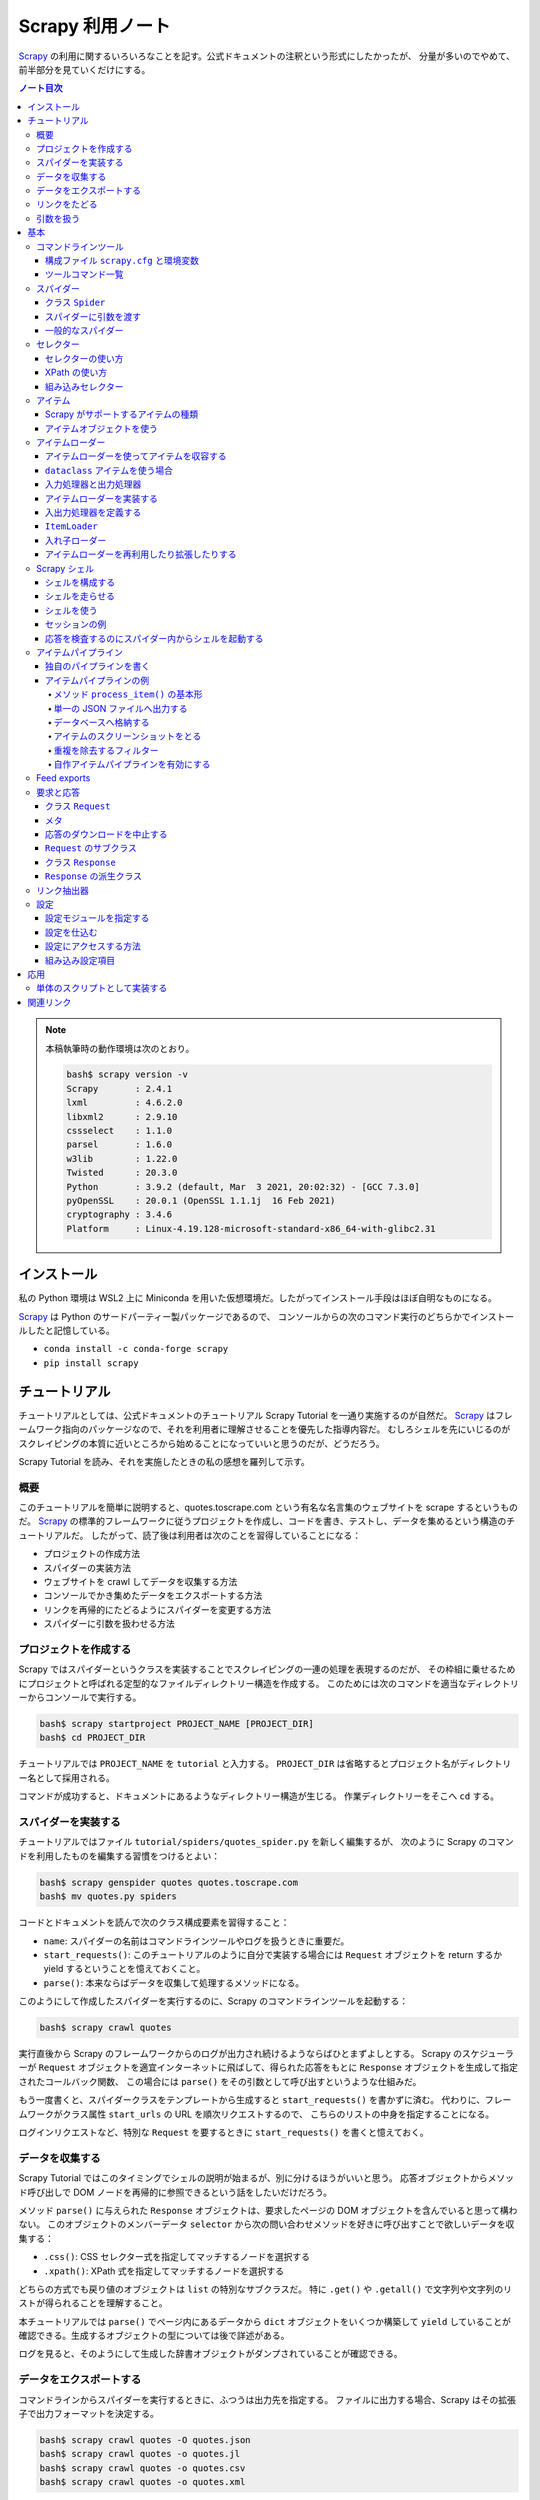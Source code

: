 ======================================================================
Scrapy 利用ノート
======================================================================

Scrapy_ の利用に関するいろいろなことを記す。公式ドキュメントの注釈という形式にしたかったが、
分量が多いのでやめて、前半部分を見ていくだけにする。

.. contents:: ノート目次

.. note::

   本稿執筆時の動作環境は次のとおり。

   .. code:: console

      bash$ scrapy version -v
      Scrapy       : 2.4.1
      lxml         : 4.6.2.0
      libxml2      : 2.9.10
      cssselect    : 1.1.0
      parsel       : 1.6.0
      w3lib        : 1.22.0
      Twisted      : 20.3.0
      Python       : 3.9.2 (default, Mar  3 2021, 20:02:32) - [GCC 7.3.0]
      pyOpenSSL    : 20.0.1 (OpenSSL 1.1.1j  16 Feb 2021)
      cryptography : 3.4.6
      Platform     : Linux-4.19.128-microsoft-standard-x86_64-with-glibc2.31

インストール
======================================================================

私の Python 環境は WSL2 上に Miniconda を用いた仮想環境だ。したがってインストール手段はほぼ自明なものになる。

Scrapy_ は Python のサードパーティー製パッケージであるので、
コンソールからの次のコマンド実行のどちらかでインストールしたと記憶している。

* ``conda install -c conda-forge scrapy``
* ``pip install scrapy``

チュートリアル
======================================================================

チュートリアルとしては、公式ドキュメントのチュートリアル Scrapy Tutorial を一通り実施するのが自然だ。
Scrapy_ はフレームワーク指向のパッケージなので、それを利用者に理解させることを優先した指導内容だ。
むしろシェルを先にいじるのがスクレイピングの本質に近いところから始めることになっていいと思うのだが、どうだろう。

Scrapy Tutorial を読み、それを実施したときの私の感想を羅列して示す。

概要
----------------------------------------------------------------------

このチュートリアルを簡単に説明すると、quotes.toscrape.com という有名な名言集のウェブサイトを scrape するというものだ。
Scrapy_ の標準的フレームワークに従うプロジェクトを作成し、コードを書き、テストし、データを集めるという構造のチュートリアルだ。
したがって、読了後は利用者は次のことを習得していることになる：

* プロジェクトの作成方法
* スパイダーの実装方法
* ウェブサイトを crawl してデータを収集する方法
* コンソールでかき集めたデータをエクスポートする方法
* リンクを再帰的にたどるようにスパイダーを変更する方法
* スパイダーに引数を扱わせる方法

プロジェクトを作成する
----------------------------------------------------------------------

Scrapy ではスパイダーというクラスを実装することでスクレイピングの一連の処理を表現するのだが、
その枠組に乗せるためにプロジェクトと呼ばれる定型的なファイルディレクトリー構造を作成する。
このためには次のコマンドを適当なディレクトリーからコンソールで実行する。

.. code:: console

   bash$ scrapy startproject PROJECT_NAME [PROJECT_DIR]
   bash$ cd PROJECT_DIR

チュートリアルでは ``PROJECT_NAME`` を ``tutorial`` と入力する。
``PROJECT_DIR`` は省略するとプロジェクト名がディレクトリー名として採用される。

コマンドが成功すると、ドキュメントにあるようなディレクトリー構造が生じる。
作業ディレクトリーをそこへ ``cd`` する。

スパイダーを実装する
----------------------------------------------------------------------

チュートリアルではファイル ``tutorial/spiders/quotes_spider.py`` を新しく編集するが、
次のように Scrapy のコマンドを利用したものを編集する習慣をつけるとよい：

.. code:: console

   bash$ scrapy genspider quotes quotes.toscrape.com
   bash$ mv quotes.py spiders

コードとドキュメントを読んで次のクラス構成要素を習得すること：

* ``name``: スパイダーの名前はコマンドラインツールやログを扱うときに重要だ。
* ``start_requests()``: このチュートリアルのように自分で実装する場合には
  ``Request`` オブジェクトを return するか yield するということを憶えておくこと。
* ``parse()``: 本来ならばデータを収集して処理するメソッドになる。

このようにして作成したスパイダーを実行するのに、Scrapy のコマンドラインツールを起動する：

.. code:: console

   bash$ scrapy crawl quotes

実行直後から Scrapy のフレームワークからのログが出力され続けるようならばひとまずよしとする。
Scrapy のスケジューラーが ``Request`` オブジェクトを適宜インターネットに飛ばして、得られた応答をもとに
``Response`` オブジェクトを生成して指定されたコールバック関数、
この場合には ``parse()`` をその引数として呼び出すというような仕組みだ。

もう一度書くと、スパイダークラスをテンプレートから生成すると ``start_requests()`` を書かずに済む。
代わりに、フレームワークがクラス属性 ``start_urls`` の URL を順次リクエストするので、
こちらのリストの中身を指定することになる。

ログインリクエストなど、特別な ``Request`` を要するときに ``start_requests()`` を書くと憶えておく。

データを収集する
----------------------------------------------------------------------

Scrapy Tutorial ではこのタイミングでシェルの説明が始まるが、別に分けるほうがいいと思う。
応答オブジェクトからメソッド呼び出しで DOM ノードを再帰的に参照できるという話をしたいだけだろう。

メソッド ``parse()`` に与えられた ``Response`` オブジェクトは、要求したページの DOM オブジェクトを含んでいると思って構わない。
このオブジェクトのメンバーデータ ``selector`` から次の問い合わせメソッドを好きに呼び出すことで欲しいデータを収集する：

* ``.css()``: CSS セレクター式を指定してマッチするノードを選択する
* ``.xpath()``: XPath 式を指定してマッチするノードを選択する

どちらの方式でも戻り値のオブジェクトは ``list`` の特別なサブクラスだ。
特に ``.get()`` や ``.getall()`` で文字列や文字列のリストが得られることを理解すること。

本チュートリアルでは ``parse()`` でページ内にあるデータから ``dict`` オブジェクトをいくつか構築して
``yield`` していることが確認できる。生成するオブジェクトの型については後で詳述がある。

ログを見ると、そのようにして生成した辞書オブジェクトがダンプされていることが確認できる。

データをエクスポートする
----------------------------------------------------------------------

コマンドラインからスパイダーを実行するときに、ふつうは出力先を指定する。
ファイルに出力する場合、Scrapy はその拡張子で出力フォーマットを決定する。

.. code:: console

   bash$ scrapy crawl quotes -O quotes.json
   bash$ scrapy crawl quotes -o quotes.jl
   bash$ scrapy crawl quotes -o quotes.csv
   bash$ scrapy crawl quotes -o quotes.xml

* オプション ``-o`` と ``-O`` の違いはヘルプを参照。
* JSON の巨大なファイルを処理したいのならば JQ_ などのツールを導入するといいらしい。

大規模なクローラーを実装するのであればアイテムパイプラインの導入を検討することとある。

リンクをたどる
----------------------------------------------------------------------

検索サイトやブログのように、ある程度の分量のページを crawl する方法について説明がある。
しかし、あとで ``Crawler`` を習得するのでここに書いてあることを習得する必要は実はない。

* スパイダーのメソッドから対象となるリンクを収集する。

  * 例えば ``response.css(...)`` などの選択メソッドで ``a`` 要素にマッチさせる。
    戻り値の ``href`` 値から ``yield response.follow(url, callback=self.parse)`` などのようにする。
  * URL が複数ある場合には一括して ``yield from response.follow_all(urls, callback=self.parse)`` とできる。

引数を扱う
----------------------------------------------------------------------

コマンドラインから ``-a`` オプションで引数をスパイダーに引き渡すことができる：

.. code:: console

   bash$ scrapy crawl quotes -a KEY1=VALUE1 -a KEY2=VALUE2 -a ...

スパイダー内部から参照するには方法が複数あるようだが、``self.KEY1`` などのようにするやり方もある。

* 安全のため ``getattr(self, KEY1)`` でチェックしてからアクセスするようにすること。
* このような引数はスーパークラスの ``__init__()`` が終了してから有効となる。

基本
======================================================================

ここからはドキュメントの BASIC CONCEPTS 内の節のうち、有用なものを拾って読んでいく。

コマンドラインツール
----------------------------------------------------------------------

構成ファイル ``scrapy.cfg`` と環境変数
~~~~~~~~~~~~~~~~~~~~~~~~~~~~~~~~~~~~~~~~~~~~~~~~~~~~~~~~~~~~~~~~~~~~~~

コマンドラインツール ``scrapy`` は構成ファイル ``scrapy.cfg`` が下記のパスにあるときにロードしに行く。

+ ``/etc/scrapy.cfg`` や ``c:\scrapy\scrapy.cfg``
+ ``~/.config/scrapy.cfg`` と ``~/.scrapy.cfg``
+ プロジェクトディレクトリのルートにある ``scrapy.cfg``

構成ファイルの書式はいわゆる INI ファイルのそれと同じようなものだ。

.. code:: ini

   [settings]
   default = myproject.settings

さらに、以下の環境変数を考慮する：

* ``SCRAPY_SETTINGS_MODULE``
* ``SCRAPY_PROJECT``
* ``SCRAPY_PYTHON_SHELL``

ツールコマンド一覧
~~~~~~~~~~~~~~~~~~~~~~~~~~~~~~~~~~~~~~~~~~~~~~~~~~~~~~~~~~~~~~~~~~~~~~

コンソールから ``scrapy COMMAND options args`` のようにして起動するコマンドの一覧。
プロジェクトが必要なものとそうでないものとに分類できる（ここには記さない）。

.. csv-table::
   :delim: @
   :header: command,description,comment

   bench@Run quick benchmark test@今は詳しく知らなくてよい
   check@Check spider contracts commands@自分の書いたスパイダーを調べる
   crawl@Run a spider@ スパイダーをふつうに実行
   edit@Edit spider@テキストエディターでモジュールを開く
   fetch@Fetch a URL using the Scrapy downloader@ふつうは応答の本体を見るがヘッダーを見ることもできる
   genspider@Generate new spider using pre-defined templates@テンプレートからモジュールを生成
   list@List available spiders@ここにスパイダークラスの ``name`` が現れる
   parse@Parse URL (using its spider) and print the results@``parse()`` 相当を指示できる
   runspider@Run a self-contained spider (without creating a project)@スパイダークラスを定義したモジュールだけで実行できる
   settings@Get settings values@構成ファイルで設定されている内容を確認する
   shell@Interactive scraping console@IPython があればそれが走る
   startproject@Create new project@フレームワークに乗るディレクトリー構造を生成する
   version@Print Scrapy version@付随するライブラリーのバージョンも出力できる
   view@Open URL in browser, as seen by Scrapy@

* ``scrapy crawl SPIDER`` がふつうの使い方だ。

  * ``SPIDER`` はプロジェクトにあるスパイダークラスの ``name``
    を指定する。これは ``list`` で確認することもできる。

* ``scrapy edit SPIDER`` は対応するファイルを既定のエディターで開くだけ。
  自分でエディターをコンソールから入力するのと手間はほとんど変わらないだろう。
* ``scrapy fetch --nolog --headers URL`` でヘッダーだけを得られる。
* ``scrapy genspider SPIDER_NAME ALLOWED_DOMAIN``
  の形式で実行するとスパイダークラスのための Python ファイルを生成する。

  * ``--list``, ``-l`` でスパイダーのテンプレの名前を一覧する。

    * ``basic``
    * ``crawl``
    * ``csvfeed``
    * ``xmlfeed``

  * ``--dump=TEMPLATE``, ``-d TEMPLATE`` でテンプレの定義を標準出力に表示できる。
  * ``--template=TEMPLATE``, ``-t TEMPLATE`` でスパイダークラスのテンプレを指定する。
  * ``--edit``, ``-e`` でファイル生成後にそれをエディターを開く。

* ``scrapy parse [options] <url>``
  はプロジェクトにあるスパイダーを使って文字列に関する分析をする。
  オプションを指定して特別なことをするのに利用する。

  * ``-a NAME=VALUE`` でスパイダーに引数を渡す。これは複数あってよい。
    コードではスパイダークラスのメソッドで ``self.NAME`` の形式で
    ``VALUE`` を参照する。
  * ``--output=FILE``, ``-o FILE``:
    スクレイプしたデータを出力するファイルを指定する。

    * これらは append モードで動く。
    * 標準出力は ``FILE`` として ``-`` を指定する。

  * ``--overwrite-output=FILE``, ``-O FILE``: 上記オプションの write 版。
  * ``--output-format=FORMAT``, ``-t FORMAT``: 出力書式を指定する。

    * ただし出力先が標準出力の場合には妙な例外が送出されてダメ。
    * 有効な FORMAT は後述。

  * ``--spider=SPIDER``: スパイダー ``SPIDER``
    を用いるようにする（クラスの定義から自動検出されるものではなく）。
  * ``--callback CALLBACK``, ``-c CALLBACK``: 応答を解釈するコールバックメソッドを指定する。
  * ``--nolinks`` で抽出したリンクを出力しないようにする。
  * ``--noitems`` で抽出したものを出力しないようにする。

* ``scrapy runspider myspider.py`` とすると、プロジェクトを作る必要がないスパイダーを実行できる。
* ``scrapy shell [URL|FILE]`` が基本形。

  * ``scrapy shell -c CODE`` でコードを実行。例えば：
    ``scrapy shell --nolog http://www.example.com/ -c '(response.status, response.url)'``

* ``scrapy startproject <project_name> [project_dir]`` を実行すると
  Scrapy_ が扱えるディレクトリー構造を生成する。
* ``scrapy view <url>`` でブラウザーが開くことになっている。

  * `WSL の Python だと動かない <https://github.com/scrapy/scrapy/issues/4589>`__。

スパイダー
----------------------------------------------------------------------

Scrapy ではスパイダーをクラスで表す。
特定のウェブサイトを這い回っていろいろなページから欲しいデータをかき集める方法を指定するものだ。

スパイダーには反復手順とでもいうようなものがあり、だいたい次のようになる：

1. 最初の URL を這いずり回るべく、リクエストを生成することから始める。
   そのリクエストからダウンロードされた応答を処理する関数を指定する。

   * これはメソッド ``start_requests()`` の呼び出しでなされる。
   * URL を ``start_urls`` に指定する。形式はテンプレコードを参照。

2. コールバック関数では応答すなわちウェブページを分析して、文字列分析したアイテムオブジェクトを返したり、
   ``Request`` オブジェクトを返したり、そういうオブジェクトの iterable
   を返したりする。 ここで返した ``Request``
   オブジェクトがまた（それらが指定する）コールバックに応答が到着する。

   コールバック関数ではふつうは ``Selector`` を利用してページの内容を分析する。
   それから加工したデータをアイテムとして ``yield`` する。

3. 最後に、スパイダーから返されるアイテムを、ふつうはデータベースに保存したり、ファイルに出力したりする。

私が Scrapy_ を使い始めた当初のハードルは上記の 1. と 2. だ。
リクエストと文字列処理の連携が非同期的だというのがわかっていなくて、MJ.NET
のページ遷移で失敗しまくっていた。

クラス ``Spider``
~~~~~~~~~~~~~~~~~~~~~~~~~~~~~~~~~~~~~~~~~~~~~~~~~~~~~~~~~~~~~~~~~~~~~~

クラス ``Spider`` がいちばん単純なスパイダーだ。 上述した ``start_urls`` と
``start_requests()`` の連携する既定の実装しか与えない。

主要なプロパティーを表にする：

.. csv-table::
   :delim: @
   :header: name, description, comment

   ``name``@スパイダーの名前@``genspider`` で決まる
   ``allowed_domains``@這いずり回ることを認めるドメイン@リストで指定
   ``start_urls``@這いずり回る URL の始点@リストで指定
   ``logger``@Python 標準のログ機能@``self.logger.info(...)`` のように使う

主要なメソッドを表にする：

.. csv-table::
   :delim: @
   :header: name, description, comment

   ``start_requests()``@ スパイダーが這い回るための ``Request`` の iterable を返す@ジェネレーターとして書くのが無難
   ``parse(response)``@応答を処理する既定のコールバック@応答を処理してデータか URL を返す

* ``start_urls`` を明示的に設定してある場合、``start_requests()``
  を実装せずに済ませることができる。 反対に、``start_requests()``
  を実装して ``start_urls`` を無視するということもできる。

スパイダーに引数を渡す
~~~~~~~~~~~~~~~~~~~~~~~~~~~~~~~~~~~~~~~~~~~~~~~~~~~~~~~~~~~~~~~~~~~~~~

コンソールからコマンド ``crawl`` や ``runspider``
を実行するときにオプション ``-a KEY=VALUE`` でスパイダーに引数を渡せる。

.. code:: console

   bash$ scrapy crawl MYSPIDER -a KEY1=VALUE1 -a KEY2=VALUE2 ...

* スパイダークラスで ``def __init__(self, KEY=None, *args, **kwargs)``
  のように書くか、
* メソッド内で ``self.KEY`` の形式で参照する。ただしコマンドラインで指定されていない場合には例外が送出する。

.. todo:: 次のオプションは別途処理される？

   * ``http_user``
   * ``http_pass``
   * ``user_agent``

一般的なスパイダー
~~~~~~~~~~~~~~~~~~~~~~~~~~~~~~~~~~~~~~~~~~~~~~~~~~~~~~~~~~~~~~~~~~~~~~

* ``CrawlSpider``:
  これがふつうのウェブサイドをクロールするのに用いられるスパイダー。

  * プロパティー ``rules`` に基づいてクロールするページが決まる。
    これは ``Rule`` オブジェクトのリスト。
  * メソッド ``parse_start_url()``
    をオーバーライドすることがあるかもしれない。

* ``XMLFeedSpider``:
  その名の示すとおりのものをクロールする。クロールというのか？

  * ``itertag`` を指定。その上でメソッド ``parse_note()``
    をオーバーライドする。
  * 引数 ``response`` の次の引数が XML のノードを表す。これは ``Item``
    オブジェクトを生成して返す。

* ``CSVFeedSpider``: 上記スパイダーの CSV 版。``delimiter``,
  ``quotechar``, ``headers`` などを指定。

  * メソッド ``parse_row()`` をオーバーライドする。引数 ``row``
    は辞書オブジェクト。

* ``SitemapSpider``: sitemap.xml や robots.txt
   をクロールするためのスパイダー。

重要なのはクラス ``CrawlSpider`` だ。

スパイダークラス ``CrawlSpider`` の仕組みを理解するのにクラス
``Rule`` を理解する。これはコンストラクターの引数リストから察せられるように、ページ内の
URL と処理規則とを結合する役を果たす。一部を示す。

.. csv-table::
   :delim: @
   :header: parameter, description, comment

   ``link_extractor``@クロール対象である URL を抽出する ``LinkExtractor`` オブジェクト@後述
   ``callback``@抽出されたリンクを処理する callable@そのような callable は ``Response`` オブジェクトを引数に取る
   ``cb_kwargs``@上記 callable のキーワード引数となる ``dict`` オブジェクト@
   ``follow``@抽出されたリンク先にジャンプするか否かを表す ``bool`` 値@
   ``process_links``@抽出されたリンクのリストをフィルターするための callable@
   ``process_request``@抽出された ``Request`` オブジェクトを処理する callable@これもフィルターのように実装する

セレクター
----------------------------------------------------------------------

セレクターの使い方
~~~~~~~~~~~~~~~~~~~~~~~~~~~~~~~~~~~~~~~~~~~~~~~~~~~~~~~~~~~~~~~~~~~~~~

``Response`` オブジェクトの ``.selector`` を経由してメソッド ``.css()``
や ``.xpath()`` で CSS セレクターや XPath を指定することでノードを得るというのが基本形となる。
これらを選択メソッドと呼ぶことにする。

``Response`` オブジェクトに対して同名の選択メソッドを呼び出すこともできる。
これらは本来のメソッドへの単なるショートカットだ。

``Selector`` オブジェクトを直接生成することもできる。セレクターの練習のときにそうするかもしれない。

* コンストラクターの引数は HTML テキストを表す ``str`` オブジェクトか
  ``HtmlResponse`` オブジェクトとなる。

選択メソッドの戻り値は ``SelectorList`` オブジェクトだ。
これに対する次の操作をしっかりと習得すること：

* ``.get()``
* ``.getall()``
* ``.attrib``

CSS セレクターには Scrapy_ による次の拡張仕様が付与されている。

* ``::text`` はテキストノードを選択する。
* ``::attr(name)`` は属性ノードを選択する。

選択メソッドの戻り値はセレクターのリストであるので、その要素に対しても選択メソッドを呼び出せることに注意すること。

要素ノードの属性を選択する手段が複数あることに注意すること。

メソッド ``.re()`` を利用することで ``Selector`` オブジェクトに対して正規表現でフィルターすることができる。
選択メソッドで抽出し切れないときにこれを併用するのだろう。

XPath の使い方
~~~~~~~~~~~~~~~~~~~~~~~~~~~~~~~~~~~~~~~~~~~~~~~~~~~~~~~~~~~~~~~~~~~~~~

Scrapy_ に限らず有用なので XPath の基本は別途学習しておくこと。
Scrapy_ をいじるついでに習得してもいい。注意点：

* 絶対パスと相対パスの区別に気をつける（ファイルパスのそれ以上に）。
* 場合によっては ``.css()`` を併用することになる。CSS
  クラスが複数ある要素ノードが絡むなど。
* これは Scrapy_ とは関係なく成り立つのだが、``//node[1]``
  と ``(//node)[1]`` は異なる。
* XPath 関数 ``text()`` を用いると選択メソッドに対する ``.getall()``
  の戻り値が ``str`` のリストになる。
* XPath 関数 ``string()`` を入れ子要素に対して使うと文字列解析が楽になる場合がある。
* XPath 関数 ``contains()`` も使いやすい。

XPath 式で変数を埋め込むことができる。次のコード片はドキュメントより引用した：

.. code:: python

   response.xpath('//div[@id=$val]/a/text()', val='images')
   response.xpath('//div[count(a)=$cnt]/@id', cnt=5)

RSS など、構文解析する対象によっては名前空間外しを必要とする。
アクティブなセレクターに対して ``.remove_namespaces()`` を呼び出してから
``.xpath()`` を呼ばないとまともに値を返さない。

その他発展的なトピックは省略。まずは基本を習得するのだ。

組み込みセレクター
~~~~~~~~~~~~~~~~~~~~~~~~~~~~~~~~~~~~~~~~~~~~~~~~~~~~~~~~~~~~~~~~~~~~~~

* ``Selector``: 応答の内容の特定の部分を選択するための機能

  * ``.attrib`` はノードの属性を表す ``dict`` オブジェクト。
  * ``.xpath()``, ``.css()`` は ``SelectorList`` を返す。
  * ``.get()`` はノードを ``str`` で返す。
  * ``.getall()`` はノードを ``str`` で表したものからなるリストを返す。
  * ``.re()`` は正規表現を適用して ``str`` のリストを返す。
  * ``.remove_namespaces()`` はあまり使いたくないが存在は憶えておくこと。

* ``SelectorList``: 組み込み ``list`` のサブクラスに ``Selector``
  で見てきたメソッドのほとんどを加えたもの

アイテム
----------------------------------------------------------------------

ウェブページにあるデータを構造化することがいちおうスクレイピングの目的だ。
Scrapy_ はクロール機能だけでなく、そのようなデータを取り扱うための機能も備えている。

* スパイダーは抽出データとして key-value の対を定義する Python
  オブジェクトを返して構わない。
* Scrapy_ はアイテムの種類を複数サポートする。処理コードを書くならどんなタイプのアイテムを使っても構わない。

Scrapy がサポートするアイテムの種類
~~~~~~~~~~~~~~~~~~~~~~~~~~~~~~~~~~~~~~~~~~~~~~~~~~~~~~~~~~~~~~~~~~~~~~

* Python 組み込みの ``dict``
* Scrapy_ が提供するクラス ``Item``
* デコレーター ``dataclass`` に修飾されるクラス
* デコレーター ``attr.s`` に修飾されるクラス

  * サードパーティー製ライブラリー

アイテムオブジェクトを使う
~~~~~~~~~~~~~~~~~~~~~~~~~~~~~~~~~~~~~~~~~~~~~~~~~~~~~~~~~~~~~~~~~~~~~~

* クラス ``Item`` のサブクラスの定義方法を理解する
* クラス ``Field`` の性質を理解する
* アイテムオブジェクトの生成方法を習得する

  * ``namedtuple`` に似ている

* アイテムオブジェクトのフィールドを参照する方法を習得する

  * ``item.get(field_name)`` または ``item[field_name]``
  * ``in item`` と ``in item.fields`` の違いを理解する

* アイテムオブジェクトのフィールドに値を代入する方法を習得する

  * ここが ``dict`` との大きな違い

* ``Item`` のサブクラスをさらに派生させることもできる

アイテムについてはこのへんでいいと思う。

アイテムローダー
----------------------------------------------------------------------

アイテムローダーにはスクレイプしたアイテムを収容していくことに対する便利な仕組みが備わっている。
アイテムが直接的に増やせるものであっても、スクレイプの工程からそれらを増やすためのもっと便利な
API がアイテムローダーには備わっている。

アイテムはスクレイプしたデータの入れ物であり、アイテムローダーは入れ物の中身を増やす仕組みと考えていい。

アイテムローダーを使ってアイテムを収容する
~~~~~~~~~~~~~~~~~~~~~~~~~~~~~~~~~~~~~~~~~~~~~~~~~~~~~~~~~~~~~~~~~~~~~~

アイテムローダーの基本的な利用法を記す。まず ``ItemLoader`` のオブジェクトを生成する。
このときに何かアイテムを与える場合と与えない場合がある。後者の場合にはコンストラクター内部で属性
``ItemLoader.default_item_class`` が指定するアイテムクラスを使う。

アイテムローダーを生成したら、アイテムを構成する値を集めて突っ込む。ふつうはセレクターによる。
同じアイテムフィールドに対して一つ以上の値を追加できる。
というのも、アイテムローダーは後で適切な加工関数を使って、その値の集まりを
join する方法を知ることになる。

スパイダークラスでのよくあるアイテムローダーの利用例コードを見ていく。
これは Scrapy のドキュメントから引用したものだ：

.. code:: python

   import scrapy
   from scrapy.loader import ItemLoader
   from myproject.items import Product

   class MySpider(scrapy.Spider):

       def parse(self, response):
           l = ItemLoader(item=Product(), response=response)
           l.add_xpath('name', '//div[@class="product_name"]')
           l.add_xpath('name', '//div[@class="product_title"]')
           l.add_xpath('price', '//p[@id="price"]')
           l.add_css('stock', 'p#stock')
           l.add_value('last_updated', 'today')
           return l.load_item()

* クラス ``Product`` は自作クラスである。ドキュメントを参照（このデモコードからフィールド定義を想像できると思う）。
* クラス ``ItemLoader`` のオブジェクトを生成。

  * ここではアイテムのテンプレを明示的に与えている。
  * キーワード引数 ``response`` や ``selector`` を指定して、スクレイプ対象を与える。

* ローダーのメソッド ``.add_xpath()`` や ``.add_css()`` により、
  スクレイプアイテムのフィールドの抽出仕様をローダーに収容していく。
  先述のように、単一のフィールドに対してロード方法が複数あっても構わない。
* ローダーのメソッド ``.add_value()`` ではスクレイプ対象から値を取らせず、フィールドに好きな値を直接指定する。
* ローダーのメソッド ``.load_item()`` でクラス ``Product`` のオブジェクトを生成することが容易に想像できる。

``dataclass`` アイテムを使う場合
~~~~~~~~~~~~~~~~~~~~~~~~~~~~~~~~~~~~~~~~~~~~~~~~~~~~~~~~~~~~~~~~~~~~~~

サードパーティー製パッケージ ``dataclasses`` の ``@dataclass``
を利用してアイテムクラスを定義している場合には、フィールドを定義する際に関数
``field()`` をデフォルト引数を指定する手間を要する（ドキュメントを参照）。

入力処理器と出力処理器
~~~~~~~~~~~~~~~~~~~~~~~~~~~~~~~~~~~~~~~~~~~~~~~~~~~~~~~~~~~~~~~~~~~~~~

アイテムローダーには、アイテムフィールドそれぞれに対して入力処理器と出力処理器がそれぞれ一つずつある。
先程のデモコードで解説する。

* 最初の ``add_xpath()`` がデータを抽出し、フィールド ``name`` の入力処理器にそれを渡す。
  この入力処理結果は収集されてローダー内部のどこかにいったん保持される。アイテムに対しては結果をまだ割り当てない。
* 次の ``add_xpath()`` がデータを抽出し、同じ入力処理器にそれを渡す。
  この入力処理結果は、ローダー内部のどこかに保持されている収集リストに追加する。
* このような処理がフィールドごと ``load_item()`` 呼び出しまでに行われる。
* 最終的収集データは ``name`` などのフィールドごとに、対応する出力処理器に渡される。
  この出力処理結果は、アイテム内の ``name`` などのフィールドそれぞれに代入される値だ。

プロセッサーは単に callable オブジェクトであるということを憶えておくといい。
型さえ合えばどんな関数でも入力処理器や出力処理器として使えるのだ。

アイテムローダーを実装する
~~~~~~~~~~~~~~~~~~~~~~~~~~~~~~~~~~~~~~~~~~~~~~~~~~~~~~~~~~~~~~~~~~~~~~

アイテムローダーを定義するにはクラス ``ItemLoader`` のサブクラスという形式で定義する。
ドキュメントに一例がある。

* サードパーティー製パッケージのサブモジュール
  ``itemloaders.processors`` が提供する ``TakeFirst``, ``MapCompose``,
  ``Join`` といった構成要素（おそらくクラス）を利用する。
* ローダーには ``_in``, ``_out`` で終わる名前のフィールド対を定義する。
  アンダースコアの前の部分はアイテムフィールドの名前とする。
* オプショナルに、既定の入力・出力処理器を与えることもできる。それぞれ
  ``default_input_processor``, ``default_out_processor`` とする。

入出力処理器を定義する
~~~~~~~~~~~~~~~~~~~~~~~~~~~~~~~~~~~~~~~~~~~~~~~~~~~~~~~~~~~~~~~~~~~~~~

入力処理器または出力処理器を宣言するのはローダークラスでもできるし、
入力処理器を宣言するのはそのやり方で行うのが普通だ。
しかし、アイテムフィールドのメタデータでプロセッサーを指定することもできる。
ドキュメントのサンプルコードを一部抜粋するとこうだ：

.. code:: python

   class Product(scrapy.Item):
       name = scrapy.Field(
           input_processor=MapCompose(remove_tags),
           output_processor=Join())
       price = scrapy.Field(
           input_processor=MapCompose(remove_tags, filter_price),
           output_processor=TakeFirst())

プロセッサーの優先度は次の通り：

1. ローダーフィールド固有の属性、つまり ``xxxx_in``, ``xxxx_out`` のようなフィールド
2. フィールドメタデータ、つまりキー ``input_processor`` と ``output_processor`` に対応する値
3. ローダーの既定値、つまり ``.default_input_processor()`` と ``.default_output_processor()``

アイテムローダーの入力処理器と出力処理器のすべて間で共有されるような辞書をアイテムローダーコンテキストという。
ローダーコンテキストはローダーを宣言、生成、使用する際に処理関数に渡すことができる。
ローダーコンテキストは入力処理器と出力処理器の挙動を変化するのに用いるものだ。

例えば、関数 ``parse_length()`` という処理関数があって、
それはテキスト値を受け取って、そこから長さを抽出する関数だとする。

.. code:: python

   def parse_length(text, loader_context):
       unit = loader_context.get('unit', 'm')
       # ... length parsing code goes here ...
       return parsed_length

引数 ``loader_context`` を受け取るということで、当処理関数はローダーコンテキストを受け取ることができることをローダーに明示的に教えている。

ローダーコンテキストの値を変える方法はいくつかある。

1. ローダーコンテキスト ``.context`` を直接アクセスする。
2. ローダーコンテキスト生成のときに、つまりクラスの ``__init__()`` に対してキーワード引数を与える。
   こうすることで ``.context`` にそのキーワードをキー、実引数を値とするエントリーが含まれる。
3. ローダー定義における入力・出力処理器の生成時にキーワード引数を与える。
   ``MapCompose`` はそれをするものの一つだ。

.. code:: python

   # 1.
   loader = ItemLoader(product)
   loader.context['unit'] = 'cm'

   # 2.
   loader = ItemLoader(product, unit='cm')

   # 3.
   class ProductLoader(ItemLoader):
       length_out = MapCompose(parse_length, unit='cm')

``ItemLoader``
~~~~~~~~~~~~~~~~~~~~~~~~~~~~~~~~~~~~~~~~~~~~~~~~~~~~~~~~~~~~~~~~~~~~~~

.. todo::

   クラス ``ItemLoader`` のインターフェイスを簡単に述べる。
   （今 Markdown で書くと Pandoc で reST にコンバートするときにムチャクチャなテーブルが生成されるから後回し）

入れ子ローダー
~~~~~~~~~~~~~~~~~~~~~~~~~~~~~~~~~~~~~~~~~~~~~~~~~~~~~~~~~~~~~~~~~~~~~~

部分文字列や部分集合がそれぞれ文字列、集合であるように、HTML や XML の「部分」にも同じ性質がある。
文書の部分から値を文字列解析するときに、部分ローダーを定義することが便利であることがある。

次のような HTML を文字列解析することを考える：

.. code:: html

   <footer>
       <a class="social" href="https://facebook.com/whatever">Like Us</a>
       <a class="social" href="https://twitter.com/whatever">Follow Us</a>
       <a class="email" href="mailto:whatever@example.com">Email Us</a>
   </footer>

入れ子なしローダーと入れ子ありローダーのコードを記す。実際には
``item=Item()`` の式の右辺のオブジェクトは、フィールド ``social`` と ``email`` があるアイテムでなければならない。

.. code:: python

   # 1. load stuff not in the footer
   loader = ItemLoader(item=Item())
   loader.add_xpath('social', '//footer/a[@class = "social"]/@href')
   loader.add_xpath('email', '//footer/a[@class = "email"]/@href')
   loader.load_item()

   # 2. load stuff not in the footer
   loader = ItemLoader(item=Item())
   footer_loader = loader.nested_xpath('//footer')
   footer_loader.add_xpath('social', 'a[@class = "social"]/@href')
   footer_loader.add_xpath('email', 'a[@class = "email"]/@href')
   # no need to call footer_loader.load_item()
   loader.load_item()

後半のコードでは ``footer_loader`` のカレントノードが文書中のすべての
``<footer>`` であると考えられることに注意。

入れ子ローダーはコードを単純にすることもあるが、
flat is better then nested の精神を忘れてはならない。

アイテムローダーを再利用したり拡張したりする
~~~~~~~~~~~~~~~~~~~~~~~~~~~~~~~~~~~~~~~~~~~~~~~~~~~~~~~~~~~~~~~~~~~~~~

この節にはローダーの設計意図と応用方針が述べられている。今は精読する必要がない。

Scrapy シェル
----------------------------------------------------------------------

Scrapy シェルは UNIX や Python の IDLE のそれと同様に対話的シェルだ。
スパイダーを走らせることなくスクレイピングコードを素早く試すことができる。
このシェルはデータを抽出するコードをテストするのに使うことを目的としているが、ふつうの
Python シェルとしても利用できる。 XPath 式や CSS セレクター式を対話的にテストするのに使うといい。

シェルを構成する
~~~~~~~~~~~~~~~~~~~~~~~~~~~~~~~~~~~~~~~~~~~~~~~~~~~~~~~~~~~~~~~~~~~~~~

私の環境ではコマンド ``scrapy shell`` で IPython が起動する。
この振る舞いは構成ファイル ``scrapy.cfg`` や環境変数
``SCRAPY_PYTHON_SHELL`` を設定することで変えられる。 とはいっても私は
IPython ユーザーであるので、以下、IPython
がインストールされていることを前提として記す。

シェルを走らせる
~~~~~~~~~~~~~~~~~~~~~~~~~~~~~~~~~~~~~~~~~~~~~~~~~~~~~~~~~~~~~~~~~~~~~~

コマンド ``scrapy shell`` の引数に URL やローカルファイルパスを与えるのがふつうだ。
ただし、カレントディレクトリーにあるファイルを指定するときには ``./``
を明示しないと文字列は URL を表すものとして Scrapy に解釈されて失敗する。

.. code:: console

   bash$ scrapy shell https://www.example.com/
   bash$ scrapy shell ./path/to/file.html
   bash$ scrapy shell ../other/path/to/file.html
   bash$ scrapy shell /absolute/path/to/file.html
   bash$ scrapy shell file:///absolute/path/to/file.html

シェルを使う
~~~~~~~~~~~~~~~~~~~~~~~~~~~~~~~~~~~~~~~~~~~~~~~~~~~~~~~~~~~~~~~~~~~~~~

常に利用可能な関数一覧：

.. csv-table::
   :delim: @
   :header: function, description, comment

   ``shelp()``@Scrapy 固有のシェル関数・変数を出力する@その他のオブジェクトも一覧に現れるようだ
   ``fetch(url[, redirect=True])``@新しい応答を取得して関連オブジェクトすべてを更新する@
   ``fetch(request)``@上記とだいたい同じ@こちらのほうが簡単
   ``view(response)``@応答をブラウザーで表示する@自動的に削除されない一時ファイルを生成する

常に利用可能なオブジェクト一覧：

.. csv-table::
   :delim: @
   :header: object, description, comment

   ``crawler``@現在の ``Crawler`` オブジェクト@未習
   ``spider``@与えた URL を処理することができる ``Spider`` オブジェクト@場合によっては ``None``
   ``request``@最後に取得したページの ``Request`` オブジェクト@``fetch()`` により更新
   ``response``@最後に取得したページを含む ``Response`` オブジェクト@
   ``settings``@現在の Scrapy 設定@``dict`` オブジェクト

セッションの例
~~~~~~~~~~~~~~~~~~~~~~~~~~~~~~~~~~~~~~~~~~~~~~~~~~~~~~~~~~~~~~~~~~~~~~

ドキュメントにある例を再現するなり、好きなページでアレンジして試すなりすること。

応答を検査するのにスパイダー内からシェルを起動する
~~~~~~~~~~~~~~~~~~~~~~~~~~~~~~~~~~~~~~~~~~~~~~~~~~~~~~~~~~~~~~~~~~~~~~

関数 ``scrapy.shell.inspect_response(response, spider)`` を ``parse()``
内から呼び出すなどする。 この機能を ``breakpoint()`` 感覚で利用する。

ただしこのセッションでは ``fetch()`` を利用してはならない。スパイダーが壊れる。

アイテムパイプライン
----------------------------------------------------------------------

スパイダーがアイテムを一つスクレイプすると、逐次的に実行される構成要素を通じてそれを加工するためのオブジェクトがある。
それをパイプラインと呼ぶ。そのような構成要素のそれぞれは Python のクラスであって、簡単なメソッド一つを少なくとも実装するものだ。

パイプラインはアイテムを一つ受け取り、それに対して一つのアクションを取り、
さらにパイプライン処理を後続のパイプラインに継続するか打ち切るかを決定する。

アイテムパイプラインの用途は次のようなものが普通だ：

* データの浄書
* データを検証（例えばアイテムが特定のフィールドを含むか、など）
* データの重複チェック（場合によっては一つだけに限定する）
* データをデータベースなどに格納

独自のパイプラインを書く
~~~~~~~~~~~~~~~~~~~~~~~~~~~~~~~~~~~~~~~~~~~~~~~~~~~~~~~~~~~~~~~~~~~~~~

この節ではアイテムパイプラインを定義する方法を述べている。

先述したようにアイテムパイプラインはクラスであるので、サブクラスの形式で定義する。
そのクラスでは少なくとも次のメソッドを実装する必要がある：

* ``process_item(self, item, spider)``:
   このメソッドが各アイテムパイプライン構成要素に対して呼び出される。このメソッドは

  * アイテムオブジェクトを返すか、
  * ``Deffered`` オブジェクトを返すか、
  * ``DropItem`` 例外を送出するか（この場合はパイプライン処理はここで終わる）のいずれかでなければならない。

加えて、次に挙げるメソッドを実装しても構わない：

* ``open_spider(self, spider)``
* ``close_spider(self, spider)``
* ``from_crawler(cls, crawler)``: ``Crawler`` はこのクラスメソッドを呼び出してパイプラインオブジェクトを生成する。
  ドキュメントによると、パイプラインは Scrapy の中核構成要素すべてにアクセスするのに ``Crawler`` を経由すると読める。

アイテムパイプラインの例
~~~~~~~~~~~~~~~~~~~~~~~~~~~~~~~~~~~~~~~~~~~~~~~~~~~~~~~~~~~~~~~~~~~~~~

サンプルコードの要所だけ説明する。

メソッド ``process_item()`` の基本形
^^^^^^^^^^^^^^^^^^^^^^^^^^^^^^^^^^^^^^^^^^^^^^^^^^^^^^^^^^^^^^^^^^^^^^

メソッド ``process_item()`` では引数の ``item`` の属性を直接「編集」したい。
しかし、アイテムが「良くない」場合には ``DropItem`` を送出してこのアイテムをないものとする。

.. code:: python

   def process_item(self, item, spider):
       adapter = ItemAdapter(item)
       if adapter.get('price'):
           if adapter.get('price_excludes_vat'):
               adapter['price'] = adapter['price'] * self.vat_factor
           return item
       else:
           raise DropItem(f"Missing price in {item}")

単一の JSON ファイルへ出力する
^^^^^^^^^^^^^^^^^^^^^^^^^^^^^^^^^^^^^^^^^^^^^^^^^^^^^^^^^^^^^^^^^^^^^^

この例ではスクレイプしたアイテムすべてを単一の jl ファイルに格納するというものだ。

メソッド ``open_spider()`` と ``close_spider()`` では出力ファイルを決め打ちして開いたり閉じたりする。
したがって、プログラマーはパイプラインとスパイダーの対応関係を理解しておかないとまずい。

ちなみに、このクラスを書かなくてもコマンドラインオプション ``-o items.jl`` でこれと同じことを実現できる。

データベースへ格納する
^^^^^^^^^^^^^^^^^^^^^^^^^^^^^^^^^^^^^^^^^^^^^^^^^^^^^^^^^^^^^^^^^^^^^^

MongoDB なるものをよく知らないのだが、サンプルコードを見ると普通に SQL
データベースのようなインターフェイスを有するデータストレージだろう。

このコードの急所は ``from_crawler()`` の書き方と、``open_spider()``, ``close_spider()``
でデータベースへの接続を管理するところだ。この例は前述のものと比べると意味がある。

アイテムのスクリーンショットをとる
^^^^^^^^^^^^^^^^^^^^^^^^^^^^^^^^^^^^^^^^^^^^^^^^^^^^^^^^^^^^^^^^^^^^^^

.. todo::

   明らかに、明らかに有用なトピックではあるのだが、準備が要るので後回しとする。

重複を除去するフィルター
^^^^^^^^^^^^^^^^^^^^^^^^^^^^^^^^^^^^^^^^^^^^^^^^^^^^^^^^^^^^^^^^^^^^^^

.. todo::

   ``ItemAdapter`` を習得してからでないと、断言できないことが含まれている。例自身は易しい。

自作アイテムパイプラインを有効にする
^^^^^^^^^^^^^^^^^^^^^^^^^^^^^^^^^^^^^^^^^^^^^^^^^^^^^^^^^^^^^^^^^^^^^^

自作アイテムパイプラインを有効にするには設定 ``ITEM_PIPELINES`` に当該クラスを追加する必要がある。

.. code:: python

   ITEM_PIPELINES = {
       'myproject.pipelines.PricePipeline': 300,
       'myproject.pipelines.JsonWriterPipeline': 800,
   }

ここで、辞書の各エントリーの値はパイプラインの優先度を表している。
アイテムは値の小さいものから大きいものを持つクラスへと流れていく。優先度の値は
0 から 1000 までとする。

Feed exports
----------------------------------------------------------------------

サードパーティー製ライブラリーの導入など、特別なことをしなくてもエクスポートできるデータ形式：

* JSON
* JSON line
* CSV
* XML

コマンドラインで ``-o output.json`` だの ``-o output.jl``
だのと出力先をファイルで指定するとき、Scrapy はこの拡張子からデータ形式を決定する。

Scrapy がサポートする出力先はファイルだけではない。設定次第では FTP や
Google Cloud Storage なども使える。

エクスポートに使われる項目は次の通り。

.. csv-table::
   :delim: @
   :header: key, description, comment

   ``FEEDS``@ 設定全般を包含する ``dict`` オブジェクト @ 指定必須
   ``FEED_EXPORT_ENCODING`` @ エンコーディング @ 既定では UTF-8
   ``FEED_STORE_EMPTY`` @ 空のアイテムをエクスポートするかどうか @ 既定では ``False``
   ``FEED_EXPORT_FIELDS`` @ エクスポートしたいフィールドの ``list`` オブジェクト @ 指定なしの場合は存在するフィールドすべて
   ``FEED_EXPORT_INDENT`` @ 一階層あたりにのインデント量は空白文字いくつぶんか @ JSON や XML で意味がある
   ``FEED_STORAGES`` @ 追加的な格納先を指定する ``dict`` オブジェクト @ 説明略
   ``FEED_STORAGE_FTP_ACTIVE`` @（説明略）@ FTP など使わない
   ``FEED_STORAGE_S3_ACL`` @（説明略）@ S3 は知らない
   ``FEED_EXPORTERS`` @ 追加的なエクスポート器を指定する ``dict`` オブジェクト @ 使い途があるのか
   ``FEED_EXPORT_BATCH_ITEM_COUNT`` @ 出力先が複数ファイルにわたるときの、チャンクあたりのアイテム数 @ 値を指定するときに初めてそのように動作する

このトピックもあまり興味がないので深く立ち入らないで次に行く。

要求と応答
----------------------------------------------------------------------

クラス ``Request`` と ``Response`` を見ていく。このフレームワークでは重要な要素だ。
後者に対するメソッド呼び出しのほうが圧倒的に多い。

``Request`` のオブジェクトはスパイダー内部で ``yield`` されて Scrapy
のフレームワークがそれを実行する。そして ``Response``
オブジェクトをそのスパイダーに返すというような仕組みだ。

これらのサブクラスの特性を理解しておくことが重要だろう。

クラス ``Request``
~~~~~~~~~~~~~~~~~~~~~~~~~~~~~~~~~~~~~~~~~~~~~~~~~~~~~~~~~~~~~~~~~~~~~~

コンストラクターの使い方を先に習得する。スパイダーの適当なメソッドから次のような感じで生成する：

.. code:: python

   Request(sample_url, callback=self.parse_sample)
   Request(sample_url, callback=self.parse_sample, cb_kwargs=dict(main_url=response.url)

このようなオブジェクトを ``return`` または ``yield`` すると、新たに
``Response`` オブジェクトを伴って指定したコールバックが呼び出される。

.. code:: python

   def parse_sample(self, response, main_url):
       # ...

クラス ``Request`` の主要フィールド一覧：

.. csv-table::
   :delim: @
   :header: name, description, comment

   ``url`` @ この要求のエスケープ済み URL を表す文字列 @ read-only
   ``method`` @ HTTP メソッドを表す文字列 @ 大文字
   ``headers`` @ HTTP ヘッダーを保持する辞書 @
   ``body`` @ HTTP ボデーそのもの ``bytes`` オブジェクト @ read-only

.. todo:: エラー処理

   エラー処理 (``errback``) については、自作するよりもフレームワークの既定の動作で当分は間に合う。
   ログ出力で十分わかりやすい。

メタ
~~~~~~~~~~~~~~~~~~~~~~~~~~~~~~~~~~~~~~~~~~~~~~~~~~~~~~~~~~~~~~~~~~~~~~

属性 ``Request.meta`` は辞書オブジェクトであってどんなデータでも入れておけるが、
Scrapy が特別扱いするキーもある。例えばキー ``download_timeout`` の値はダウンローダーが
タイムアウトまで待機する時間を秒単位で指定されているものとして参照される。
（この項目は設定の ``DOWNLOAD_TIMEOUT`` の影響も受ける）。

応答のダウンロードを中止する
~~~~~~~~~~~~~~~~~~~~~~~~~~~~~~~~~~~~~~~~~~~~~~~~~~~~~~~~~~~~~~~~~~~~~~

スパイダークラスで次のようにすると、与えられた応答のダウンロードを中止することができる。
つまり ``bytes_received`` シグナルのハンドラーを次のように書いて、そこで例外 ``StopDownload``
を送出する。

.. code:: python

   def on_bytes_received(self, data, request, spider):
       raise scrapy.exceptions.StopDownload(fail=False)

.. todo::

   ``fail=False`` の指定により、応答に元々の固有の ``errback``
   が呼び出されるのではなく、コールバックが呼び出されるようになる？

``Request`` のサブクラス
~~~~~~~~~~~~~~~~~~~~~~~~~~~~~~~~~~~~~~~~~~~~~~~~~~~~~~~~~~~~~~~~~~~~~~

* ``FormRequest``: 何かを POST するフォームの対応する ``Request``
   と考えてよい。
   例えば、よくあるログインページを通過するにはこれを利用することができる。

   .. code:: python

      def parse(self, response, **kwargs):
          if (uid := getattr(self, 'uid', None)) is None:
              raise KeyError('missing -a uid=your-user-name')
          if (password := getattr(self, 'password', None)) is None:
              raise KeyError('missing -a password=your-password')
          return FormRequest.from_response(
              response,
              formdata={'uid': uid, 'password': password},
              callback=self._after_login)

* ``JsonRequest``: JSON
   リクエストを処理できるクラス。コンストラクターの ``data`` に JSON
   シリアライズ可能なオブジェクトを渡せるということだ。

   .. code:: python

      payload = dict(name1=value1, name2=value2)
      yield JsonRequest(url, data=payload)

クラス ``Response``
~~~~~~~~~~~~~~~~~~~~~~~~~~~~~~~~~~~~~~~~~~~~~~~~~~~~~~~~~~~~~~~~~~~~~~

クラス ``Response`` はオブジェクトを直接生成するのではなく、
フレームワークから受け取るのが基本的だ。

主要フィールド：

.. csv-table::
   :delim: @
   :header: name, description, comment

   ``url`` @ 応答の URL を表す文字列 @ read-only
   ``status`` @ HTTP コードを表す数 @ 200 とか 404 とか
   ``headers`` @ HTTP ヘッダーを表す辞書風オブジェクト @ これに対して ``.get()`` や ``.getlist()`` などを呼び出すこともある
   ``body`` @ 応答ボデーを `bytes` で保持する @ read-only
   ``request`` @ `self` を生み出した `Request` オブジェクト @ ``self.request.url`` と ``self.url`` は一般には異なる

主要メソッド：

.. csv-table::
   :delim: @
   :header: name, description, comment

   ``follow(url, ...)`` @ URL への ``Request`` オブジェクトを返す @
   ``follow_all(urls, ...)`` @ 複数 URL それぞれへの ``Request`` オブジェクトを iterable にして返す @ ``Request`` への引数はすべて共通

``Response`` の派生クラス
~~~~~~~~~~~~~~~~~~~~~~~~~~~~~~~~~~~~~~~~~~~~~~~~~~~~~~~~~~~~~~~~~~~~~~

Scrapy による派生クラスを記す。
``Response`` については派生クラスを利用者が書くこともできる。

``TextResponse``: クラス ``Response`` にエンコーディングの考え方を導入したものと考えてよい。
したがって次の主要フィールドが有用だ：

.. csv-table::
   :delim: @
   :header: name, description, comment

   ``text`` @ 応答本体を ``str`` で表したもの @ すなわち ``self.body.decode(self.encoding)`` に等しい
   ``encoding`` @ 応答のエンコーディングを表す文字列 @ Scrapy が適宜解決、決定する
   ``selector`` @ 応答本文を対象とする ``Selector`` オブジェクト @ これにより ``self.text`` を解析する

主要メソッドは本質的には追加されていない。

* ``.css()`` や ``.xpath()`` は ``.selector`` の同名メソッドへのショートカットに過ぎない。
* ``.json()`` なるメソッドが提供されているらしいが、詳細不明。

``TextResponse`` にはさらにサブクラスがある。``HtmlResponse`` と ``XmlResponse`` だ。
しかし、これらに固有の性質、機能を利用者が用いることはほぼない。

リンク抽出器
----------------------------------------------------------------------

クラス ``LinkExtractor`` 周辺に関するあれこれを記す。

* ``scrapy.linkextractors.lxmlhtml.LxmlLinkExtractor``
  が真のクラス名だが、
  ``from scrapy.linkextractors import LinkExtractor`` で使える。
* チュートリアルでは crawler クラスの ``rules`` に組み込んでいるが、
  ``Reponse`` オブジェクトさえ手許にあればこれ単体で利用できる。
* コンストラクターとメソッド ``.extract_links()``
  だけ理解すれば十分だ。
* コンストラクター

  * 引数のすべてがキーワード引数。デフォルトでもまともに機能する。
    その場合はページ中にある ``<a>``, ``<area>``
    の集合を抽出するように振る舞うようだ。 引数 ``allow``, ``deny``
    を必要に応じて指定すれば事足りそうだ。
  * 引数 ``restrict_xpaths``, ``restrict_css``
    を利用すれば、あるノード範囲にあるリンクを選択できるだろう。
  * 引数 ``restrict_text`` はリンクテキストを制限する。私の場合は
    ``"東風戦"`` と指定するのだろう。
  * 引数 ``tags`` を使うと ``a``
    以外にもリンクを拾える。すぐに思いつくのは ``img``
    だ。しかしこれには ``href`` はない。
  * そこで引数 ``attrs`` を指定すればいい。``attrs=('src',)``
    とすればいいだろう。

* メソッド ``.extract_links()``

  * ``Response`` オブジェクトを受け取り、``scrapy.link.Link``
    オブジェクトのリストを返す。 ここで、クラス ``Link``
    はドキュメント中のリンクを表す要素を表現するものだ。
    ドキュメントがないので IPython などでインターフェイスを調べる。

* クラス ``Link``

  * 基本的には構造体のようなものと思っていい。憶えておけばいいのは次のものだけ：

    * ``.url``: もちろんリンクの URL を表す文字列だ。コメントでは絶対
      URL だと言っている。
    * ``.text``:
      リンク要素の開始終了タグに囲まれているリンクテキスト文字列。
    * ``.fragment``: URL の ``&#x23;`` から後の文字列を保持する。

設定
----------------------------------------------------------------------

Scrapy の動作をカスタマイズするための設定方法について記す。

設定モジュールを指定する
~~~~~~~~~~~~~~~~~~~~~~~~~~~~~~~~~~~~~~~~~~~~~~~~~~~~~~~~~~~~~~~~~~~~~~

環境変数 ``SCRAPY_SETTINGS_MODULE`` に ``myproject.settings`` のような
Python モジュールのパス書式に従う文字列を指定すると、
どの設定を使うのかを Scrapy
に教えることができる。そして、この指定モジュールは Python
標準の検索パスに存在する必要がある。

設定を仕込む
~~~~~~~~~~~~~~~~~~~~~~~~~~~~~~~~~~~~~~~~~~~~~~~~~~~~~~~~~~~~~~~~~~~~~~

色々な仕組みを使って設定を仕込むことができる。それぞれ異なる手続きをとる。
優先度の高い順に次のようになる：

1. コマンドラインオプション
2. スパイダー別の設定
3. プロジェクト設定モジュール
4. コマンド別の既定の設定
5. 既定のグローバル設定

コマンドラインオプションが最も優先度が高い。その他の手段による設定内容を上書きする。
これには ``-s KEY=VALUE``, ``--set KEY=VALUE`` の書式により指定する。

スパイダー別の設定とは、次のように自作スパイダークラスのフィールドに
``custom_settings`` を辞書で与えることで指定するものをいう。

.. code:: python

   class MySpider(scrapy.Spider):
       name = 'myspider'

       custom_settings = {
           KEY: VALUE,
       }

プロジェクト設定モジュールとは、Scrapy プロジェクト内にあるモジュール
``settings.py`` を指す。 なければそれを作成して編集することができる。

前述の Scrapy ツールコマンドそれぞれには固有の既定の設定があり、グローバル設定を上書きする。
そのカスタムコマンドの設定をコマンドクラスの属性 ``default_settings``
に指定する。

グローバル既定設定はモジュール ``scrapy.settings.default_settings`` にある。

設定にアクセスする方法
~~~~~~~~~~~~~~~~~~~~~~~~~~~~~~~~~~~~~~~~~~~~~~~~~~~~~~~~~~~~~~~~~~~~~~

スパイダークラス内からは ``self.settings`` を通じて設定を利用することができる。
これは ``__init__()`` が終了してから有効になることに注意すること。

組み込み設定項目
~~~~~~~~~~~~~~~~~~~~~~~~~~~~~~~~~~~~~~~~~~~~~~~~~~~~~~~~~~~~~~~~~~~~~~

面白そうな項目をいくつかピックアップしておく。

* ``DOWNLOAD_DELAY``
* ``DOWNLOAD_MAXSIZE``
* ``LOG_ENABLED``, ``LOG_LEVEL`` などログ関連
* ``RANDOMIZE_DOWNLOAD_DELAY``
* ``USER_AGENT`` の既定値は Scrapy であることが明白な文字列だ。

応用
======================================================================

実践例を記したい。

単体のスクリプトとして実装する
----------------------------------------------------------------------

文書化されていないが、関数 ``scrapy.cmdline.execute()`` というのがある。
ここからコマンド ``scrapy runspider`` を実行するなどの方法が考えられる：

.. code:: python

   #!/usr/bin/env python

   import getpass
   import sys
   import scrapy
   import scrapy.cmdline
   # other import statements...

   class MySpider(scrapy.Spider):
       # definition of spider...

   if __name__ == '__main__':
       user_id = input('Enter your ID: ')
       password = getpass.getpass('Enter password: ')
       cmdline.execute(f"scrapy runspider {sys.argv[0]} -a uid={user_id} -a password={password}".split())

関連リンク
======================================================================

Scrapy_
  公式サイト。

.. _Scrapy: https://scrapy.org/
.. _JQ: https://stedolan.github.io/jq
